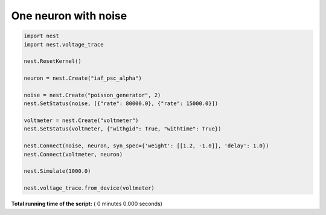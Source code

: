

.. _sphx_glr_auto_examples_one_neuron_with_noise.py:


One neuron with noise
---------------------




.. code-block:: python


    import nest
    import nest.voltage_trace

    nest.ResetKernel()

    neuron = nest.Create("iaf_psc_alpha")

    noise = nest.Create("poisson_generator", 2)
    nest.SetStatus(noise, [{"rate": 80000.0}, {"rate": 15000.0}])

    voltmeter = nest.Create("voltmeter")
    nest.SetStatus(voltmeter, {"withgid": True, "withtime": True})

    nest.Connect(noise, neuron, syn_spec={'weight': [[1.2, -1.0]], 'delay': 1.0})
    nest.Connect(voltmeter, neuron)

    nest.Simulate(1000.0)

    nest.voltage_trace.from_device(voltmeter)

**Total running time of the script:** ( 0 minutes  0.000 seconds)



.. only :: html

 .. container:: sphx-glr-footer


  .. container:: sphx-glr-download

     :download:`Download Python source code: one_neuron_with_noise.py <one_neuron_with_noise.py>`



  .. container:: sphx-glr-download

     :download:`Download Jupyter notebook: one_neuron_with_noise.ipynb <one_neuron_with_noise.ipynb>`


.. only:: html

 .. rst-class:: sphx-glr-signature

    `Gallery generated by Sphinx-Gallery <https://sphinx-gallery.readthedocs.io>`_
